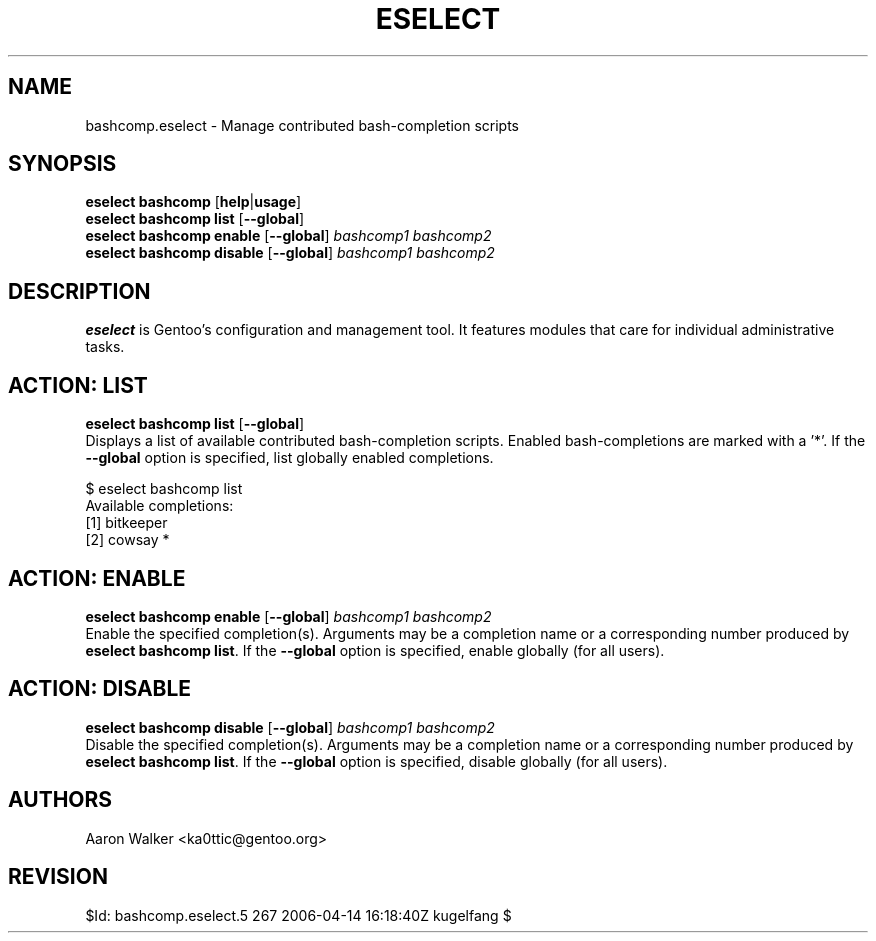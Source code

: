 .TH "ESELECT" "5" "June 2005" "Gentoo Linux" "eselect"
.SH "NAME"
bashcomp\.eselect \- Manage contributed bash-completion scripts
.SH "SYNOPSIS"
\fBeselect bashcomp\fR [\fBhelp\fR|\fBusage\fR]
.br 
\fBeselect bashcomp\fR \fBlist\fR [\fB\-\-global\fR]
.br 
\fBeselect bashcomp\fR \fBenable\fR [\fB\-\-global\fR] \fIbashcomp1 bashcomp2\fR
.br 
\fBeselect bashcomp\fR \fBdisable\fR [\fB\-\-global\fR] \fIbashcomp1 bashcomp2\fR

.SH "DESCRIPTION"
\fBeselect\fR is Gentoo's configuration and management tool. It features
modules that care for individual administrative tasks.
.SH "ACTION: LIST"
\fBeselect bashcomp list\fR [\fB\-\-global\fR]
.br 
Displays a list of available contributed bash-completion scripts.  Enabled
bash-completions are marked with a '*'.  If the \fB\-\-global\fR option is
specified, list globally enabled completions.

$ eselect bashcomp list
.br 
Available completions:
  [1]  bitkeeper
  [2]  cowsay *
.SH "ACTION: ENABLE"
\fBeselect bashcomp enable\fR [\fB\-\-global\fR] \fIbashcomp1 bashcomp2\fR
.br 
.br
Enable the specified completion(s).  Arguments may be a completion name or
a corresponding number produced by \fBeselect bashcomp list\fR.  If the \fB\-\-global\fR
option is specified, enable globally (for all users).
.SH "ACTION: DISABLE"
\fBeselect bashcomp disable\fR [\fB\-\-global\fR] \fIbashcomp1 bashcomp2\fR
.br
Disable the specified completion(s). Arguments may be a completion name or
a corresponding number produced by \fBeselect bashcomp list\fR.  If the \fB\-\-global\fR
option is specified, disable globally (for all users).
.SH "AUTHORS"
Aaron Walker  <ka0ttic@gentoo.org>
.SH "REVISION"
$Id: bashcomp.eselect.5 267 2006-04-14 16:18:40Z kugelfang $
